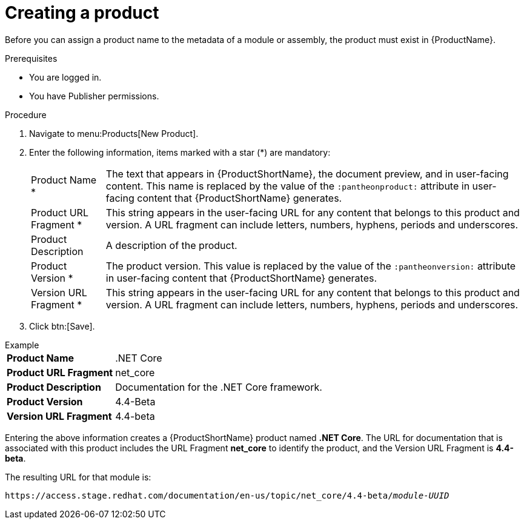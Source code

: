 [id="creating-a-product_{context}"]
= Creating a product

[role="_abstract"]
Before you can assign a product name to the metadata of a module or assembly, the product must exist in {ProductName}.

.Prerequisites

* You are logged in.
* You have Publisher permissions.

.Procedure

. Navigate to menu:Products[New Product].
. Enter the following information, items marked with a star (*) are mandatory:
[horizontal]
  Product Name *:: The text that appears in {ProductShortName}, the document preview, and in user-facing content. This name is replaced by the value of the `:pantheonproduct:` attribute in user-facing content that {ProductShortName} generates.
  Product URL Fragment *:: This string appears in the user-facing URL for any content that belongs to this product and version. A URL fragment can include letters, numbers, hyphens, periods and underscores.
  Product Description:: A description of the product.
  Product Version *:: The product version. This value is replaced by the value of the `:pantheonversion:` attribute in user-facing content that {ProductShortName} generates.
  Version URL Fragment *:: This string appears in the user-facing URL for any content that belongs to this product and version. A URL fragment can include letters, numbers, hyphens, periods and underscores.
. Click btn:[Save].

.Example
[horizontal]
*Product Name*:: .NET Core
*Product URL Fragment*:: net_core
*Product Description*:: Documentation for the .NET Core framework.
*Product Version*:: 4.4-Beta
*Version URL Fragment*:: 4.4-beta

Entering the above information creates a {ProductShortName} product named *.NET Core*. The URL for documentation that is associated with this product includes the URL Fragment *net_core* to identify the product, and the Version URL Fragment is *4.4-beta*.

The resulting URL for that module is:

`\https://access.stage.redhat.com/documentation/en-us/topic/net_core/4.4-beta/_module-UUID_`

// .Additional resources
// link:placeholder.url.com[Creating a product version]
